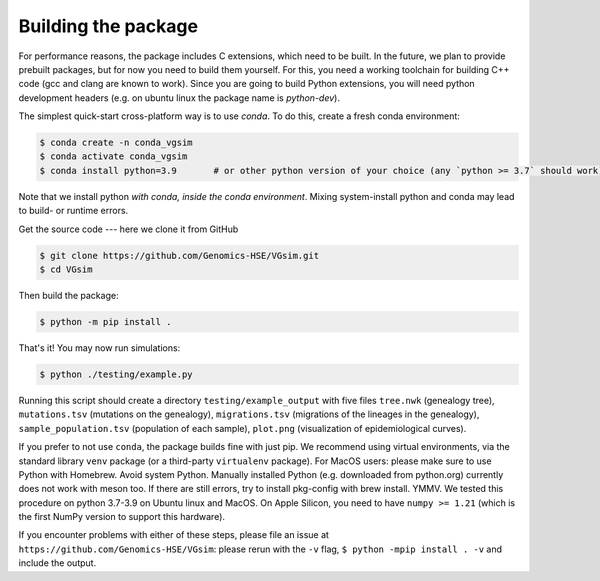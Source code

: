 Building the package
--------------------

For performance reasons, the package includes C extensions, which need to be
built. In the future, we plan to provide prebuilt packages, but for now you need
to build them yourself. For this, you need a working toolchain for building C++
code (gcc and clang are known to work). Since you are going to build Python extensions,
you will need python development headers (e.g. on ubuntu linux the package name is `python-dev`).

The simplest quick-start cross-platform way is to use `conda`. To do this, create a fresh conda environment:

.. code-block:: bash

	$ conda create -n conda_vgsim
	$ conda activate conda_vgsim
	$ conda install python=3.9       # or other python version of your choice (any `python >= 3.7` should work).

Note that we install python *with conda, inside the conda environment*. Mixing system-install python and conda may lead to build- or runtime errors. 

Get the source code --- here we clone it from GitHub

.. code-block:: bash

	$ git clone https://github.com/Genomics-HSE/VGsim.git
	$ cd VGsim

Then build the package: 

.. code-block:: bash

	$ python -m pip install .

That's it! 
You may now run simulations:

.. code-block:: bash

	$ python ./testing/example.py

Running this script should create a directory ``testing/example_output`` with five files ``tree.nwk`` (genealogy tree), ``mutations.tsv`` (mutations on the genealogy), ``migrations.tsv`` (migrations of the lineages in the genealogy), ``sample_population.tsv`` (population of each sample), ``plot.png`` (visualization of epidemiological curves).

If you prefer to not use ``conda``, the package builds fine with just pip. We recommend using virtual environments, via the standard library ``venv`` package (or a third-party ``virtualenv`` package). For MacOS users: please make sure to use Python with Homebrew. Avoid system Python. Manually installed Python (e.g. downloaded from python.org) currently does not work with meson too. If there are still errors, try to install pkg-config with brew install. YMMV.
We tested this procedure on python 3.7-3.9 on Ubuntu linux and MacOS.
On Apple Silicon, you need to have ``numpy >= 1.21`` (which is the first NumPy
version to support this hardware).

If you encounter problems with either of these steps, please file an issue at
``https://github.com/Genomics-HSE/VGsim``: please rerun with the ``-v`` flag,
``$ python -mpip install . -v`` and include the output.
